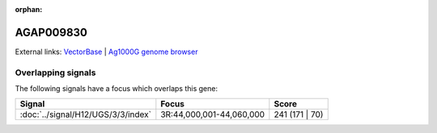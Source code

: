 :orphan:

AGAP009830
=============







External links:
`VectorBase <https://www.vectorbase.org/Anopheles_gambiae/Gene/Summary?g=AGAP009830>`_ |
`Ag1000G genome browser <https://www.malariagen.net/apps/ag1000g/phase1-AR3/index.html?genome_region=3R:44029393-44029824#genomebrowser>`_

Overlapping signals
-------------------

The following signals have a focus which overlaps this gene:



.. cssclass:: table-hover
.. csv-table::
    :widths: auto
    :header: Signal,Focus,Score

    :doc:`../signal/H12/UGS/3/3/index`,"3R:44,000,001-44,060,000",241 (171 | 70)
    






